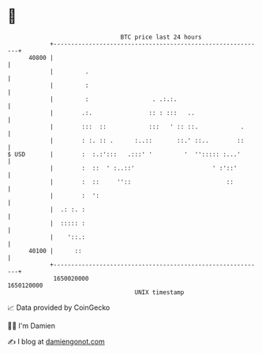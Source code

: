 * 👋

#+begin_example
                                   BTC price last 24 hours                    
               +------------------------------------------------------------+ 
         40800 |                                                            | 
               |         .                                                  | 
               |         :                                                  | 
               |         :                  . .:.:.                         | 
               |        .:.                :: : :::   ..                    | 
               |        :::  ::            :::   ' :: ::.            .      | 
               |        : :. :: .      :..::       ::.' ::..        ::      | 
   $ USD       |        :  :.:':::   .:::' '         '  ''::::: :...'       | 
               |        :  ::  ' :..::'                      ' :'::'        | 
               |        :  ::     ''::                           ::         | 
               |        :  ':                                               | 
               |  .: :. :                                                   | 
               |  ::::: :                                                   | 
               |    '::.:                                                   | 
         40100 |      ::                                                    | 
               +------------------------------------------------------------+ 
                1650020000                                        1650120000  
                                       UNIX timestamp                         
#+end_example
📈 Data provided by CoinGecko

🧑‍💻 I'm Damien

✍️ I blog at [[https://www.damiengonot.com][damiengonot.com]]
